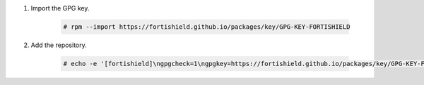 .. Copyright (C) 2015, Fortishield, Inc.

#. Import the GPG key.

    .. code-block:: console

      # rpm --import https://fortishield.github.io/packages/key/GPG-KEY-FORTISHIELD

#. Add the repository.

    .. code-block:: console

      # echo -e '[fortishield]\ngpgcheck=1\ngpgkey=https://fortishield.github.io/packages/key/GPG-KEY-FORTISHIELD\nenabled=1\nname=EL-$releasever - Fortishield\nbaseurl=https://fortishield.github.io/packages/4.x/yum/\nprotect=1' | tee /etc/yum.repos.d/fortishield.repo
      
.. End of include file
